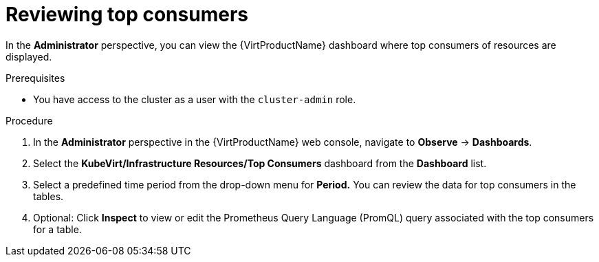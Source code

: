// Module included in the following assemblies:
//
// * virt/logging_events_monitoring/virt-reviewing-vm-dashboard.adoc

:_content-type: PROCEDURE
[id="virt-reviewing-top-consumers_{context}"]
= Reviewing top consumers

In the *Administrator* perspective, you can view the {VirtProductName} dashboard where top consumers of resources are displayed.

.Prerequisites

* You have access to the cluster as a user with the `cluster-admin` role.

.Procedure

. In the *Administrator* perspective in the {VirtProductName} web console, navigate to *Observe* -> *Dashboards*.

. Select the *KubeVirt/Infrastructure Resources/Top Consumers* dashboard from the *Dashboard* list.

. Select a predefined time period from the drop-down menu for *Period.* You can review the data for top consumers in the tables.

. Optional: Click *Inspect* to view or edit the Prometheus Query Language (PromQL) query associated with the top consumers for a table.
